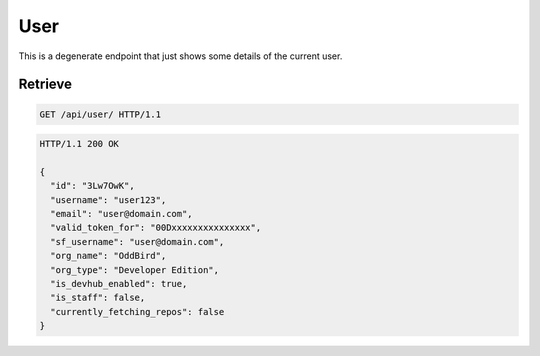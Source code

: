 ====
User
====

This is a degenerate endpoint that just shows some details of the current user.

Retrieve
--------

.. sourcecode:: http

   GET /api/user/ HTTP/1.1

.. sourcecode:: http

   HTTP/1.1 200 OK

   {
     "id": "3Lw7OwK",
     "username": "user123",
     "email": "user@domain.com",
     "valid_token_for": "00Dxxxxxxxxxxxxxxx",
     "sf_username": "user@domain.com",
     "org_name": "OddBird",
     "org_type": "Developer Edition",
     "is_devhub_enabled": true,
     "is_staff": false,
     "currently_fetching_repos": false
   }
